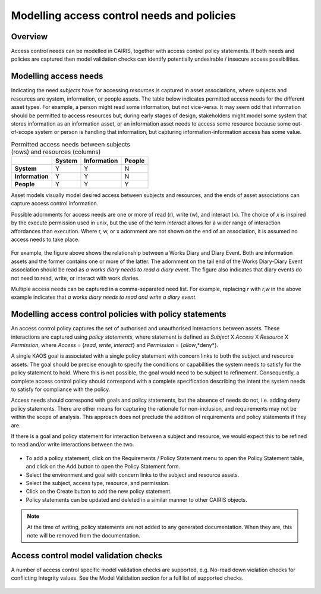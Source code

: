 Modelling access control needs and policies
===========================================


Overview
--------

Access control needs can be modelled in CAIRIS, together with access control policy statements.  If both needs and policies are captured then model validation checks can identify potentially undesirable / insecure access possibilities.


Modelling access needs
----------------------

Indicating the need *subjects* have for accessing *resources* is captured in asset associations, where subjects and resources are system, information, or people assets.  The table below indicates permitted access needs for the different asset types.  For example, a person might read some information, but not vice-versa.  It may seem odd that information should be permitted to access resources but, during early stages of design, stakeholders might model some system that stores information as an information asset, or an information asset needs to access some resource because some out-of-scope system or person is handling that information, but capturing information-information access has some value.

.. table:: Permitted access needs between subjects (rows) and resources (columns)

   +-----------------+--------+-------------+--------+
   |                 | System | Information | People |
   +=================+========+=============+========+
   | **System**      |   Y    |      Y      |   N    |
   +-----------------+--------+-------------+--------+
   | **Information** |   Y    |      Y      |   N    |
   +-----------------+--------+-------------+--------+
   | **People**      |   Y    |      Y      |   Y    |
   +-----------------+--------+-------------+--------+

Asset models visually model desired access between subjects and resources, and the ends of asset associations can capture access control information.

Possible adornments for access needs are one or more of read (r), write (w), and interact (x).  The choice of *x* is inspired by the execute permission used in unix, but the use of the term *interact* allows for a wider range of interaction affordances than execution.  Where r, w, or x adornment are not shown on the end of an association, it is assumed no access needs to take place.  

.. figure:: adornEg.jpg
   :alt: Access control adornment example

For example, the figure above shows the relationship between a Works Diary and Diary Event.  Both are information assets and the former contains one or more of the latter.  The adornment on the tail end of the Works Diary-Diary Event association should be read as *a works diary needs to read a diary event*.  The figure also indicates that diary events do not need to read, write, or interact with work diaries.

Multiple access needs can be captured in a comma-separated need list.  For example, replacing *r* with *r,w* in the above example indicates that *a works diary needs to read and write a diary event*.

Modelling access control policies with policy statements
--------------------------------------------------------

An access control policy captures the set of authorised and unauthorised interactions between assets.  These interactions are captured using *policy statements*, where  statement is defined as *Subject* X *Access* X *Resource* X *Permission*, where *Access* = {*read*, *write*, *interact*} and *Permission* = {*allow*,*deny*}.
	
A single KAOS goal is associated with a single policy statement with concern links to both the subject and resource assets.  The goal should be precise enough to specify the conditions or capabilities the system needs to satisfy for the policy statement to hold.  Where this is not possible, the goal would need to be subject to refinement.  Consequently, a complete access control policy should correspond with a complete specification describing the intent the system needs to satisfy for compliance with the policy.  

Access needs should correspond with goals and policy statements, but the absence of needs do not, i.e. adding deny policy statements.  There are other means for capturing the rationale for non-inclusion, and requirements may not be within the scope of analysis.  This approach does not preclude the addition of requirements and policy statements if they are.

If there is a goal and policy statement for interaction between a subject and resource, we would expect this to be refined to read and/or write interactions between the two.

.. figure:: PolicyStatementForm.jpg
   :alt: Policy statement form

* To add a policy statement, click on the Requirements / Policy Statement menu to open the Policy Statement table, and click on the Add button to open the Policy Statement form.

* Select the environment and goal with concern links to the subject and resource assets.

* Select the subject, access type, resource, and permission.

* Click on the Create button to add the new policy statement.

* Policy statements can be updated and deleted in a similar manner to other CAIRIS objects.

.. note::
   At the time of writing, policy statements are not added to any generated documentation.  When they are, this note will be removed from the documentation.

Access control model validation checks
--------------------------------------

A number of access control specific model validation checks are supported, e.g. No-read down violation checks for conflicting Integrity values.  See the Model Validation section for a full list of supported checks.

.. figure:: acValidation.jpg
   :alt: Access control model validation checking
